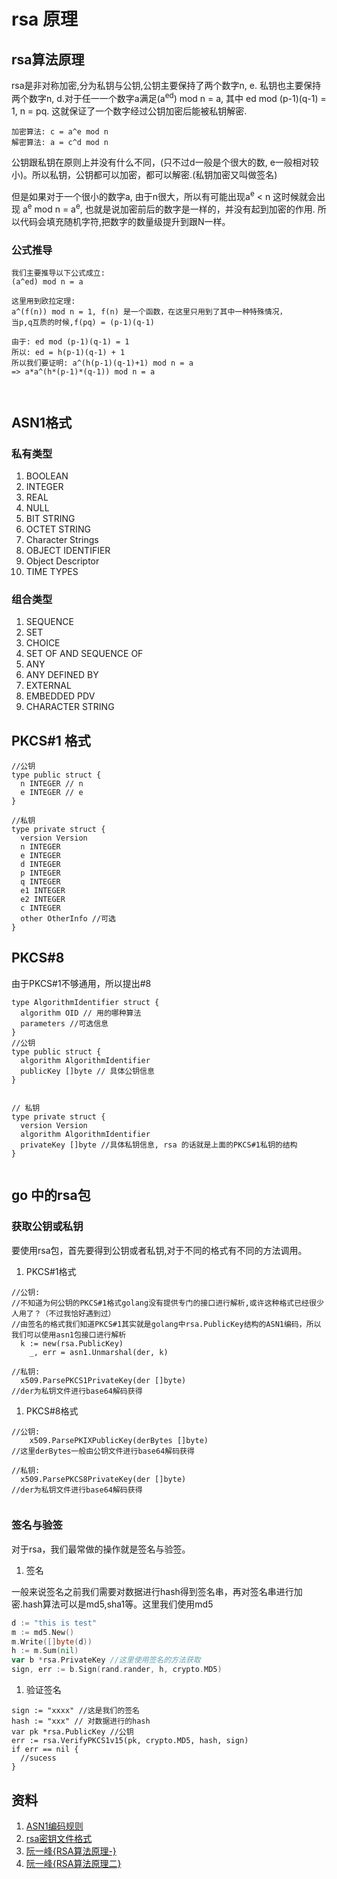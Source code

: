 #+TITILE: RSA总结
#+HTML_HEAD: <link rel="stylesheet" href="./css/org-css.css" type="text/css" />

* rsa 原理
** rsa算法原理 
rsa是非对称加密,分为私钥与公钥,公钥主要保持了两个数字n, e. 私钥也主要保持两个数字n, d.对于任一一个数字a满足(a^ed) mod n = a, 其中 ed mod (p-1)(q-1) = 1, n = pq. 这就保证了一个数字经过公钥加密后能被私钥解密.

#+BEGIN_SRC math 
加密算法: c = a^e mod n
解密算法: a = c^d mod n
#+END_SRC

公钥跟私钥在原则上并没有什么不同，(只不过d一般是个很大的数, e一般相对较小)。所以私钥，公钥都可以加密，都可以解密.(私钥加密又叫做签名)

但是如果对于一个很小的数字a, 由于n很大，所以有可能出现a^e < n 这时候就会出现 a^e mod n = a^e, 也就是说加密前后的数字是一样的，并没有起到加密的作用. 所以代码会填充随机字符,把数字的数量级提升到跟N一样。

*** 公式推导
#+BEGIN_SRC math
我们主要推导以下公式成立:
(a^ed) mod n = a

这里用到欧拉定理:
a^(f(n)) mod n = 1, f(n) 是一个函数，在这里只用到了其中一种特殊情况，
当p,q互质的时候,f(pq) = (p-1)(q-1)

由于: ed mod (p-1)(q-1) = 1
所以: ed = h(p-1)(q-1) + 1
所以我们要证明: a^(h(p-1)(q-1)+1) mod n = a
=> a*a^(h*(p-1)*(q-1)) mod n = a


#+END_SRC

** ASN1格式
*** 私有类型
1. BOOLEAN
2. INTEGER
3. REAL
4. NULL
5. BIT STRING
6. OCTET STRING
7. Character Strings
8. OBJECT IDENTIFIER
9. Object Descriptor
10. TIME TYPES
*** 组合类型
1. SEQUENCE
2. SET
3. CHOICE
4. SET OF AND SEQUENCE OF
5. ANY
6. ANY DEFINED BY
7. EXTERNAL
8. EMBEDDED PDV
9. CHARACTER STRING

** PKCS#1 格式
#+BEGIN_SRC golang
//公钥
type public struct {
  n INTEGER // n
  e INTEGER // e
}

//私钥
type private struct {
  version Version
  n INTEGER
  e INTEGER
  d INTEGER
  p INTEGER
  q INTEGER
  e1 INTEGER
  e2 INTEGER
  c INTEGER
  other OtherInfo //可选
}
#+END_SRC
** PKCS#8
由于PKCS#1不够通用，所以提出#8
#+BEGIN_SRC golang
type AlgorithmIdentifier struct {
  algorithm OID // 用的哪种算法
  parameters //可选信息
}
//公钥
type public struct {
  algorithm AlgorithmIdentifier
  publicKey []byte // 具体公钥信息 
}


// 私钥
type private struct {
  version Version
  algorithm AlgorithmIdentifier
  privateKey []byte //具体私钥信息, rsa 的话就是上面的PKCS#1私钥的结构
}

#+END_SRC

** go 中的rsa包
*** 获取公钥或私钥
要使用rsa包，首先要得到公钥或者私钥,对于不同的格式有不同的方法调用。
1. PKCS#1格式
#+BEGIN_SRC golang
//公钥:
//不知道为何公钥的PKCS#1格式golang没有提供专门的接口进行解析,或许这种格式已经很少人用了？（不过我恰好遇到过）
//由签名的格式我们知道PKCS#1其实就是golang中rsa.PublicKey结构的ASN1编码，所以我们可以使用asn1包接口进行解析
  k := new(rsa.PublicKey)
	_, err = asn1.Unmarshal(der, k)

//私钥:
  x509.ParsePKCS1PrivateKey(der []byte)
//der为私钥文件进行base64解码获得
#+END_SRC

2. PKCS#8格式
#+BEGIN_SRC golang
//公钥:
	x509.ParsePKIXPublicKey(derBytes []byte)
//这里derBytes一般由公钥文件进行base64解码获得

//私钥:
  x509.ParsePKCS8PrivateKey(der []byte)
//der为私钥文件进行base64解码获得

#+END_SRC

*** 签名与验签
对于rsa，我们最常做的操作就是签名与验签。
1. 签名
一般来说签名之前我们需要对数据进行hash得到签名串，再对签名串进行加密.hash算法可以是md5,sha1等。这里我们使用md5
#+BEGIN_SRC go
d := "this is test" 
m := md5.New()
m.Write([]byte(d))
h := m.Sum(nil)
var b *rsa.PrivateKey //这里使用签名的方法获取
sign, err := b.Sign(rand.rander, h, crypto.MD5)
#+END_SRC

2. 验证签名
#+BEGIN_SRC golang
sign := "xxxx" //这是我们的签名
hash := "xxx" // 对数据进行的hash
var pk *rsa.PublicKey //公钥
err := rsa.VerifyPKCS1v15(pk, crypto.MD5, hash, sign)
if err == nil {
  //sucess
}
#+END_SRC
** 资料
1. [[https://www.itu.int/ITU-T/studygroups/com17/languages/X.690-0207.pdf][ASN1编码规则]]
2. [[https://tls.mbed.org/kb/cryptography/asn1-key-structures-in-der-and-pem][rsa密钥文件格式]]
3. [[http://www.ruanyifeng.com/blog/2013/06/rsa_algorithm_part_one.html][阮一峰{RSA算法原理-}]]
4. [[http://www.ruanyifeng.com/blog/2013/07/rsa_algorithm_part_two.html][阮一峰{RSA算法原理二}]]

